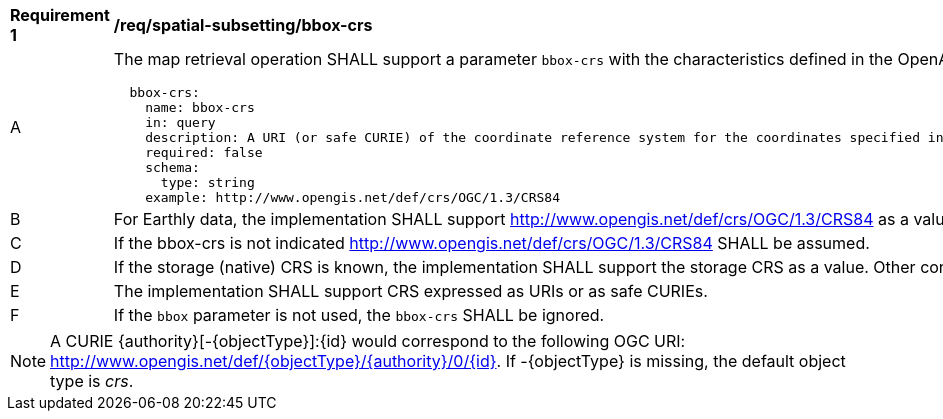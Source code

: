 [[req_spatial-subsetting_bbox-crs]]
[width="90%",cols="2,6a"]
|===
^|*Requirement {counter:req-id}* |*/req/spatial-subsetting/bbox-crs*
^|A |The map retrieval operation SHALL support a parameter `bbox-crs` with the characteristics defined in the OpenAPI Specification 3.0 fragment
[source,YAML]
----
  bbox-crs:
    name: bbox-crs
    in: query
    description: A URI (or safe CURIE) of the coordinate reference system for the coordinates specified in the `bbox` parameter. The valid values are [OGC:CRS84], the native (storage) CRS (if different), or the output `crs` (if specified).
    required: false
    schema:
      type: string
    example: http://www.opengis.net/def/crs/OGC/1.3/CRS84
----
^|B |For Earthly data, the implementation SHALL support http://www.opengis.net/def/crs/OGC/1.3/CRS84 as a value.
^|C |If the bbox-crs is not indicated http://www.opengis.net/def/crs/OGC/1.3/CRS84 SHALL be assumed.
^|D |If the storage (native) CRS is known, the implementation SHALL support the storage CRS as a value. Other conformance classes may allow additional values (see crs parameter definition).
^|E |The implementation SHALL support CRS expressed as URIs or as safe CURIEs.
^|F |If the `bbox` parameter is not used, the `bbox-crs` SHALL be ignored.
|===

NOTE: A CURIE {authority}[-{objectType}]:{id} would correspond to the following OGC URI: http://www.opengis.net/def/{objectType}/{authority}/0/{id}. If -{objectType} is missing, the default object type is _crs_.
